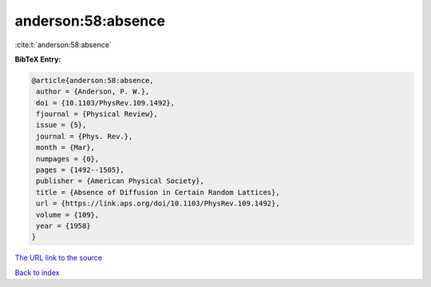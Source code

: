 anderson:58:absence
===================

:cite:t:`anderson:58:absence`

**BibTeX Entry:**

.. code-block:: bibtex

   @article{anderson:58:absence,
    author = {Anderson, P. W.},
    doi = {10.1103/PhysRev.109.1492},
    fjournal = {Physical Review},
    issue = {5},
    journal = {Phys. Rev.},
    month = {Mar},
    numpages = {0},
    pages = {1492--1505},
    publisher = {American Physical Society},
    title = {Absence of Diffusion in Certain Random Lattices},
    url = {https://link.aps.org/doi/10.1103/PhysRev.109.1492},
    volume = {109},
    year = {1958}
   }
`The URL link to the source <ttps://link.aps.org/doi/10.1103/PhysRev.109.1492}>`_


`Back to index <../By-Cite-Keys.html>`_
